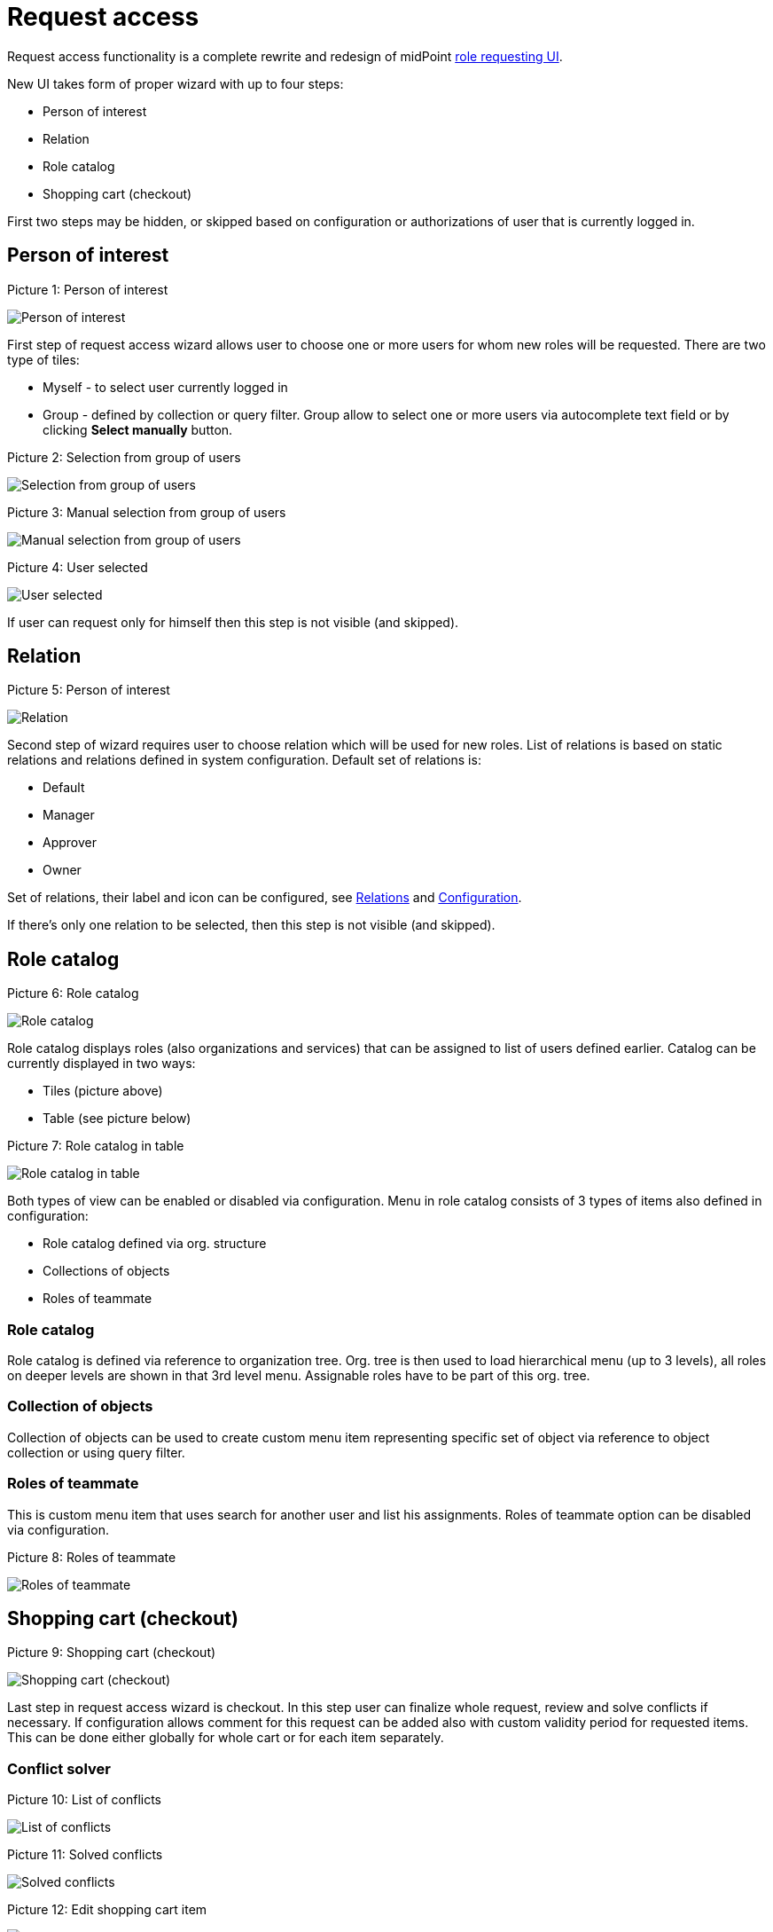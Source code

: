 = Request access
:page-toc: top
:page-since: "4.6"

Request access functionality is a complete rewrite and redesign of midPoint xref:../role-request/index.adoc[role requesting UI].

New UI takes form of proper wizard with up to four steps:

* Person of interest
* Relation
* Role catalog
* Shopping cart (checkout)

First two steps may be hidden, or skipped based on configuration or authorizations of user that is currently logged in.

== Person of interest

.Picture 1: Person of interest
image:step-1-poi.png[Person of interest]

First step of request access wizard allows user to choose one or more users for whom new roles will be requested.
There are two type of tiles:

* Myself - to select user currently logged in
* Group - defined by collection or query filter. Group allow to select one or more users via autocomplete text field or by clicking *Select manually* button.

.Picture 2: Selection from group of users
image:step-1-poi-group.png[Selection from group of users]

.Picture 3: Manual selection from group of users
image:step-1-group-manual-selection.png[Manual selection from group of users]

.Picture 4: User selected
image:step-1-group-user-selected.png[User selected]

If user can request only for himself then this step is not visible (and skipped).

== Relation

.Picture 5: Person of interest
image:step-2-relation.png[Relation]

Second step of wizard requires user to choose relation which will be used for new roles.
List of relations is based on static relations and relations defined in system configuration.
Default set of relations is:

* Default
* Manager
* Approver
* Owner

Set of relations, their label and icon can be configured, see xref:../../concepts/relation/index.adoc[Relations] and xref:./configuration.adoc[Configuration].

If there's only one relation to be selected, then this step is not visible (and skipped).

== Role catalog

.Picture 6: Role catalog
image:step-3-catalog-tiles.png[Role catalog]

Role catalog displays roles (also organizations and services) that can be assigned to list of users defined earlier.
Catalog can be currently displayed in two ways:

* Tiles (picture above)
* Table (see picture below)

.Picture 7: Role catalog in table
image:step-3-catalog-table.png[Role catalog in table]

Both types of view can be enabled or disabled via configuration.
Menu in role catalog consists of 3 types of items also defined in configuration:

* Role catalog defined via org. structure
* Collections of objects
* Roles of teammate

=== Role catalog

Role catalog is defined via reference to organization tree.
Org. tree is then used to load hierarchical menu (up to 3 levels), all roles on deeper levels are shown in that 3rd level menu.
Assignable roles have to be part of this org. tree.

=== Collection of objects

Collection of objects can be used to create custom menu item representing specific set of object via reference to object collection or using query filter.

=== Roles of teammate

This is custom menu item that uses search for another user and list his assignments.
Roles of teammate option can be disabled via configuration.

.Picture 8: Roles of teammate
image:step-3-roles-of-teammate.png[Roles of teammate]

== Shopping cart (checkout)

.Picture 9: Shopping cart (checkout)
image:step-4-checkout.png[Shopping cart (checkout)]

Last step in request access wizard is checkout.
In this step user can finalize whole request, review and solve conflicts if necessary.
If configuration allows comment for this request can be added also with custom validity period for requested items.
This can be done either globally for whole cart or for each item separately.

=== Conflict solver

.Picture 10: List of conflicts
image:step-4-conflict-list.png[List of conflicts]

.Picture 11: Solved conflicts
image:step-4-conflicts-solved.png[Solved conflicts]

.Picture 12: Edit shopping cart item
image:step-4-checkout-item-edit.png[Edit shopping cart item]